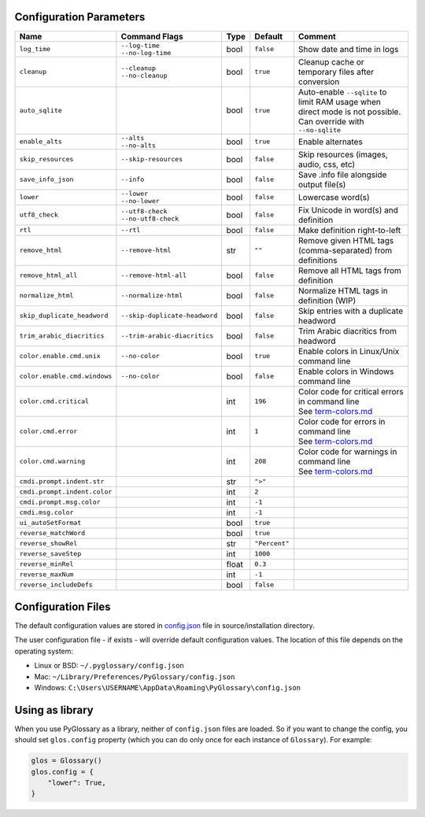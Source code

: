 Configuration Parameters
------------------------
+------------------------------+-------------------------------+-------+---------------+-----------------------------------------------------------+
| Name                         | Command Flags                 | Type  | Default       | Comment                                                   |
+==============================+===============================+=======+===============+===========================================================+
| ``log_time``                 | | ``--log-time``              | bool  | ``false``     | Show date and time in logs                                |
|                              | | ``--no-log-time``           |       |               |                                                           |
+------------------------------+-------------------------------+-------+---------------+-----------------------------------------------------------+
| ``cleanup``                  | | ``--cleanup``               | bool  | ``true``      | Cleanup cache or temporary files after conversion         |
|                              | | ``--no-cleanup``            |       |               |                                                           |
+------------------------------+-------------------------------+-------+---------------+-----------------------------------------------------------+
| ``auto_sqlite``              |                               | bool  | ``true``      | Auto-enable ``--sqlite`` to limit RAM usage when direct   |
|                              |                               |       |               | mode is not possible. Can override with ``--no-sqlite``   |
+------------------------------+-------------------------------+-------+---------------+-----------------------------------------------------------+
| ``enable_alts``              | | ``--alts``                  | bool  | ``true``      | Enable alternates                                         |
|                              | | ``--no-alts``               |       |               |                                                           |
+------------------------------+-------------------------------+-------+---------------+-----------------------------------------------------------+
| ``skip_resources``           | ``--skip-resources``          | bool  | ``false``     | Skip resources (images, audio, css, etc)                  |
+------------------------------+-------------------------------+-------+---------------+-----------------------------------------------------------+
| ``save_info_json``           | ``--info``                    | bool  | ``false``     | Save .info file alongside output file(s)                  |
+------------------------------+-------------------------------+-------+---------------+-----------------------------------------------------------+
| ``lower``                    | | ``--lower``                 | bool  | ``false``     | Lowercase word(s)                                         |
|                              | | ``--no-lower``              |       |               |                                                           |
+------------------------------+-------------------------------+-------+---------------+-----------------------------------------------------------+
| ``utf8_check``               | | ``--utf8-check``            | bool  | ``false``     | Fix Unicode in word(s) and definition                     |
|                              | | ``--no-utf8-check``         |       |               |                                                           |
+------------------------------+-------------------------------+-------+---------------+-----------------------------------------------------------+
| ``rtl``                      | ``--rtl``                     | bool  | ``false``     | Make definition right-to-left                             |
+------------------------------+-------------------------------+-------+---------------+-----------------------------------------------------------+
| ``remove_html``              | ``--remove-html``             | str   | ``""``        | Remove given HTML tags (comma-separated) from definitions |
+------------------------------+-------------------------------+-------+---------------+-----------------------------------------------------------+
| ``remove_html_all``          | ``--remove-html-all``         | bool  | ``false``     | Remove all HTML tags from definition                      |
+------------------------------+-------------------------------+-------+---------------+-----------------------------------------------------------+
| ``normalize_html``           | ``--normalize-html``          | bool  | ``false``     | Normalize HTML tags in definition (WIP)                   |
+------------------------------+-------------------------------+-------+---------------+-----------------------------------------------------------+
| ``skip_duplicate_headword``  | ``--skip-duplicate-headword`` | bool  | ``false``     | Skip entries with a duplicate headword                    |
+------------------------------+-------------------------------+-------+---------------+-----------------------------------------------------------+
| ``trim_arabic_diacritics``   | ``--trim-arabic-diacritics``  | bool  | ``false``     | Trim Arabic diacritics from headword                      |
+------------------------------+-------------------------------+-------+---------------+-----------------------------------------------------------+
| ``color.enable.cmd.unix``    | ``--no-color``                | bool  | ``true``      | Enable colors in Linux/Unix command line                  |
+------------------------------+-------------------------------+-------+---------------+-----------------------------------------------------------+
| ``color.enable.cmd.windows`` | ``--no-color``                | bool  | ``false``     | Enable colors in Windows command line                     |
+------------------------------+-------------------------------+-------+---------------+-----------------------------------------------------------+
| ``color.cmd.critical``       |                               | int   | ``196``       | | Color code for critical errors in command line          |
|                              |                               |       | |image0|      | | See `term-colors.md <./term-colors.md/>`_               |
+------------------------------+-------------------------------+-------+---------------+-----------------------------------------------------------+
| ``color.cmd.error``          |                               | int   | ``1``         | | Color code for errors in command line                   |
|                              |                               |       | |image1|      | | See `term-colors.md <./term-colors.md/>`_               |
+------------------------------+-------------------------------+-------+---------------+-----------------------------------------------------------+
| ``color.cmd.warning``        |                               | int   | ``208``       | | Color code for warnings in command line                 |
|                              |                               |       | |image2|      | | See `term-colors.md <./term-colors.md/>`_               |
+------------------------------+-------------------------------+-------+---------------+-----------------------------------------------------------+
| ``cmdi.prompt.indent.str``   |                               | str   | ``">"``       |                                                           |
+------------------------------+-------------------------------+-------+---------------+-----------------------------------------------------------+
| ``cmdi.prompt.indent.color`` |                               | int   | ``2``         |                                                           |
+------------------------------+-------------------------------+-------+---------------+-----------------------------------------------------------+
| ``cmdi.prompt.msg.color``    |                               | int   | ``-1``        |                                                           |
+------------------------------+-------------------------------+-------+---------------+-----------------------------------------------------------+
| ``cmdi.msg.color``           |                               | int   | ``-1``        |                                                           |
+------------------------------+-------------------------------+-------+---------------+-----------------------------------------------------------+
| ``ui_autoSetFormat``         |                               | bool  | ``true``      |                                                           |
+------------------------------+-------------------------------+-------+---------------+-----------------------------------------------------------+
| ``reverse_matchWord``        |                               | bool  | ``true``      |                                                           |
+------------------------------+-------------------------------+-------+---------------+-----------------------------------------------------------+
| ``reverse_showRel``          |                               | str   | ``"Percent"`` |                                                           |
+------------------------------+-------------------------------+-------+---------------+-----------------------------------------------------------+
| ``reverse_saveStep``         |                               | int   | ``1000``      |                                                           |
+------------------------------+-------------------------------+-------+---------------+-----------------------------------------------------------+
| ``reverse_minRel``           |                               | float | ``0.3``       |                                                           |
+------------------------------+-------------------------------+-------+---------------+-----------------------------------------------------------+
| ``reverse_maxNum``           |                               | int   | ``-1``        |                                                           |
+------------------------------+-------------------------------+-------+---------------+-----------------------------------------------------------+
| ``reverse_includeDefs``      |                               | bool  | ``false``     |                                                           |
+------------------------------+-------------------------------+-------+---------------+-----------------------------------------------------------+

Configuration Files
-------------------

The default configuration values are stored in `config.json <./../config.json/>`_
file in source/installation directory.

The user configuration file - if exists - will override default configuration
values. The location of this file depends on the operating system:

- Linux or BSD: ``~/.pyglossary/config.json``
- Mac: ``~/Library/Preferences/PyGlossary/config.json``
- Windows: ``C:\Users\USERNAME\AppData\Roaming\PyGlossary\config.json``

Using as library
----------------

When you use PyGlossary as a library, neither of ``config.json`` files are
loaded. So if you want to change the config, you should set ``glos.config``
property (which you can do only once for each instance of ``Glossary``).
For example:

.. code:: python

    glos = Glossary()
    glos.config = {
        "lower": True,
    }


.. |image0| image:: https://via.placeholder.com/20/ff0000/000000?text=+
.. |image1| image:: https://via.placeholder.com/20/aa0000/000000?text=+
.. |image2| image:: https://via.placeholder.com/20/ff8700/000000?text=+